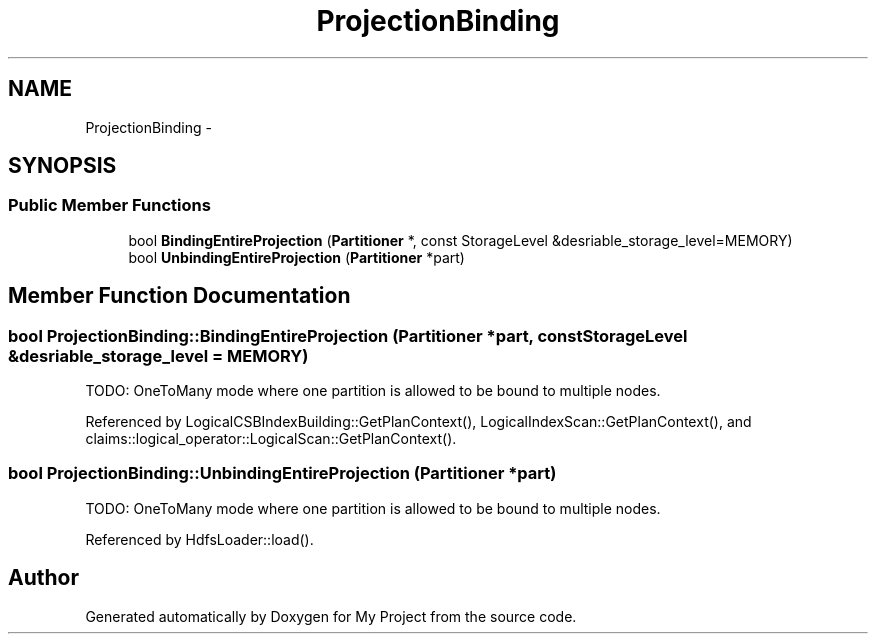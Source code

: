 .TH "ProjectionBinding" 3 "Fri Oct 9 2015" "My Project" \" -*- nroff -*-
.ad l
.nh
.SH NAME
ProjectionBinding \- 
.SH SYNOPSIS
.br
.PP
.SS "Public Member Functions"

.in +1c
.ti -1c
.RI "bool \fBBindingEntireProjection\fP (\fBPartitioner\fP *, const StorageLevel &desriable_storage_level=MEMORY)"
.br
.ti -1c
.RI "bool \fBUnbindingEntireProjection\fP (\fBPartitioner\fP *part)"
.br
.in -1c
.SH "Member Function Documentation"
.PP 
.SS "bool ProjectionBinding::BindingEntireProjection (\fBPartitioner\fP *part, const StorageLevel &desriable_storage_level = \fCMEMORY\fP)"
TODO: OneToMany mode where one partition is allowed to be bound to multiple nodes\&.
.PP
Referenced by LogicalCSBIndexBuilding::GetPlanContext(), LogicalIndexScan::GetPlanContext(), and claims::logical_operator::LogicalScan::GetPlanContext()\&.
.SS "bool ProjectionBinding::UnbindingEntireProjection (\fBPartitioner\fP *part)"
TODO: OneToMany mode where one partition is allowed to be bound to multiple nodes\&.
.PP
Referenced by HdfsLoader::load()\&.

.SH "Author"
.PP 
Generated automatically by Doxygen for My Project from the source code\&.
